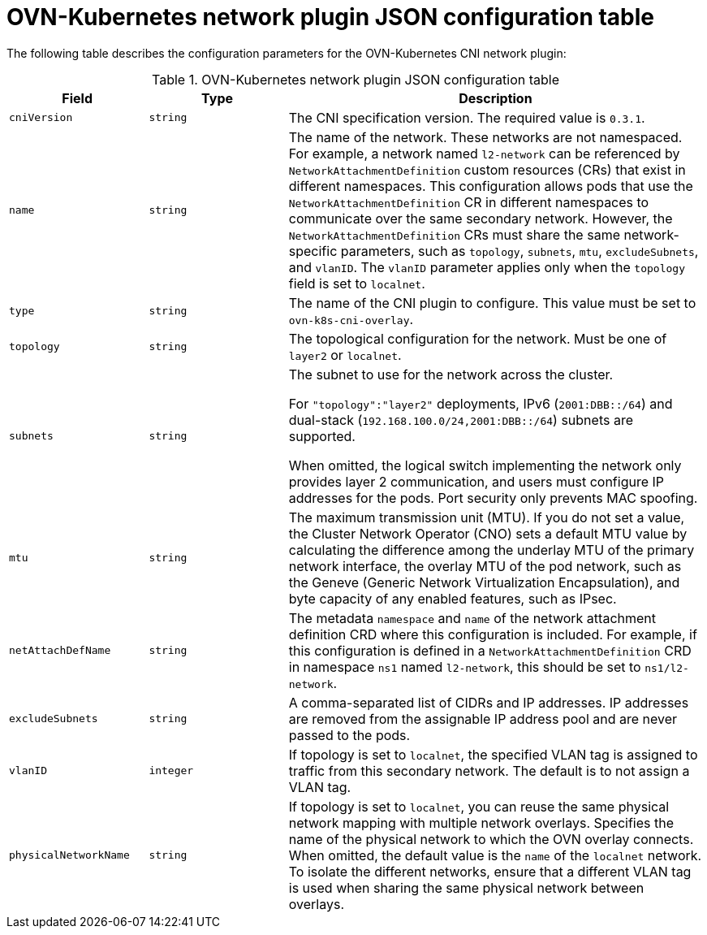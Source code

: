 // Module included in the following assemblies:
//
// * networking/multiple_networks/configuring-additional-network.adoc

:_mod-docs-content-type: REFERENCE
[id="configuration-ovnk-network-plugin-json-object_{context}"]
= OVN-Kubernetes network plugin JSON configuration table

The following table describes the configuration parameters for the OVN-Kubernetes CNI network plugin:

.OVN-Kubernetes network plugin JSON configuration table
[cols=".^2,.^2,.^6",options="header"]
|====
|Field|Type|Description

|`cniVersion`
|`string`
|
The CNI specification version. The required value is `0.3.1`.

|`name`
|`string`
|
The name of the network. These networks are not namespaced. For example, a network named `l2-network` can be referenced by `NetworkAttachmentDefinition` custom resources (CRs) that exist in different namespaces.
This configuration allows pods that use the `NetworkAttachmentDefinition` CR in different namespaces to communicate over the same secondary network.
However, the `NetworkAttachmentDefinition` CRs must share the same network-specific parameters, such as `topology`, `subnets`, `mtu`, `excludeSubnets`, and `vlanID`. The `vlanID` parameter applies only when the `topology` field is set to `localnet`.

|`type`
|`string`
|
The name of the CNI plugin to configure. This value must be set to `ovn-k8s-cni-overlay`.

|`topology`
|`string`
|
The topological configuration for the network. Must be one of `layer2` or `localnet`.

|`subnets`
|`string`
|
The subnet to use for the network across the cluster.

For `"topology":"layer2"` deployments, IPv6 (`2001:DBB::/64`) and dual-stack (`192.168.100.0/24,2001:DBB::/64`) subnets are supported.

When omitted, the logical switch implementing the network only provides layer 2 communication, and users must configure IP addresses for the pods. Port security only prevents MAC spoofing.

|`mtu`
|`string`
|
The maximum transmission unit (MTU). If you do not set a value, the Cluster Network Operator (CNO) sets a default MTU value by calculating the difference among the underlay MTU of the primary network interface, the overlay MTU of the pod network, such as the Geneve (Generic Network Virtualization Encapsulation), and byte capacity of any enabled features, such as IPsec. 

|`netAttachDefName`
|`string`
|
The metadata `namespace` and `name` of the network attachment definition CRD where this
configuration is included. For example, if this configuration is defined in a `NetworkAttachmentDefinition` CRD in namespace `ns1` named `l2-network`, this should be set to `ns1/l2-network`.

|`excludeSubnets`
|`string`
|
A comma-separated list of CIDRs and IP addresses. IP addresses are removed from the assignable IP address pool and are never passed to the pods.

|`vlanID`
|`integer`
|
If topology is set to `localnet`, the specified VLAN tag is assigned to traffic from this secondary network. The default is to not assign a VLAN tag.

|`physicalNetworkName`
|`string`
|
If topology is set to `localnet`, you can reuse the same physical network mapping with multiple network overlays. Specifies the name of the physical network to which the OVN overlay connects. When omitted, the default value is the `name` of the `localnet` network. To isolate the different networks, ensure that a different VLAN tag is used when sharing the same physical network between overlays.

|====
